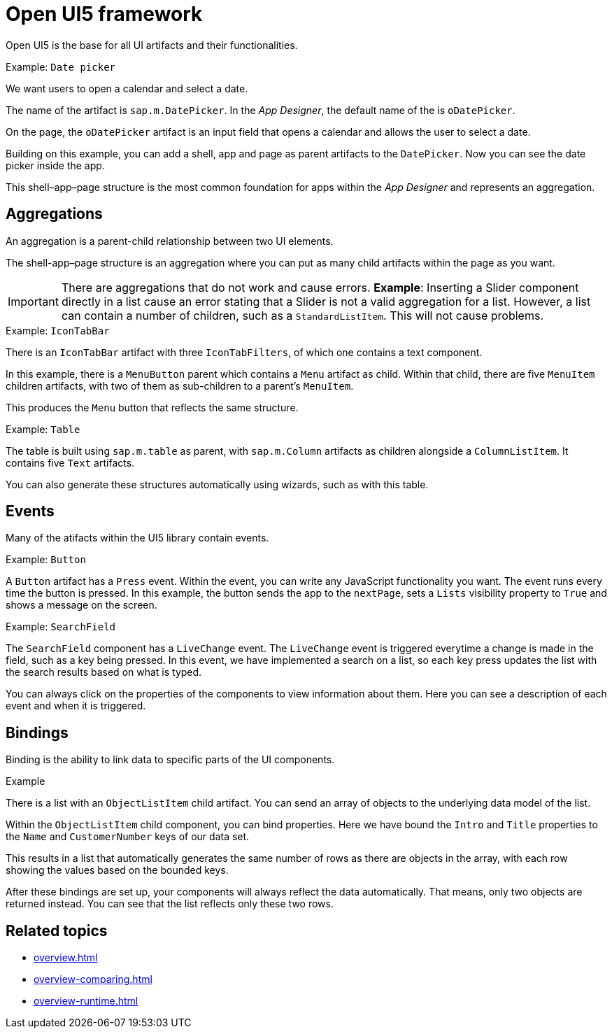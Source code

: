 = Open UI5 framework
//Fabian@Helle: Das hier kommt offenbar aus der alten Doku, ich habe keine Ahnung, ob und wozu man das braucht. Vielleicht sollte man es an eine andere Stelle in der Doku verschieben (?).


Open UI5 is the base for all UI artifacts and their functionalities.

.Example: `Date picker`
We want users to open a calendar and select a date.

The name of the artifact is `sap.m.DatePicker`.
In the _App Designer_, the default name of the is `oDatePicker`.

On the page, the `oDatePicker` artifact is an input field that opens a calendar and allows the user to select a date.
//Input needed on "page"

Building on this example, you can add a shell, app and page as parent artifacts to the `DatePicker`.
Now you can see the date picker inside the app.

This shell–app–page structure is the most common foundation for apps within the _App Designer_ and represents an aggregation.

== Aggregations
An aggregation is a parent-child relationship between two UI elements.

The shell-app–page structure is an aggregation where you can put as many child artifacts within the page as you want.

IMPORTANT: There are aggregations that do not work and cause errors. *Example*: Inserting a Slider component directly in a list cause an error stating that a Slider is not a valid aggregation for a list. However, a list can contain a number of children, such as a `StandardListItem`. This will not cause problems.

.Example: `IconTabBar`
There is an `IconTabBar` artifact with three `IconTabFilters`, of which one contains a text component.

//screenshot to be added
In this example, there is a `MenuButton` parent which contains a `Menu` artifact as child.
Within that child, there are five `MenuItem` children artifacts, with two of them as sub-children to a parent's `MenuItem`.

This produces the `Menu` button that reflects the same structure.

.Example: `Table`
The table is built using `sap.m.table` as parent, with `sap.m.Column` artifacts as children alongside a `ColumnListItem`. It contains five `Text` artifacts.

You can also generate these structures automatically using wizards, such as with this table.

== Events
Many of the atifacts within the UI5 library contain events.

.Example: `Button`
A `Button` artifact has a `Press` event.
Within the event, you can write any JavaScript functionality you want.
The event runs every time the button is pressed.
In this example, the button sends the app to the `nextPage`, sets a `Lists` visibility property to `True` and shows a message on the screen.
//screenshot to be added

.Example: `SearchField`
The `SearchField` component has a `LiveChange` event.
The `LiveChange` event is triggered everytime a change is made in the field, such as a key being pressed.
In this event, we have implemented a search on a list, so each key press updates the list with the search results based on what is typed.

You can always click on the properties of the components to view information about them.
Here you can see a description of each event and when it is triggered.
//screenshot to be added

== Bindings
Binding is the ability to link data to specific parts of the UI components.

.Example
There is a list with an `ObjectListItem` child artifact.
You can send an array of objects to the underlying data model of the list.

Within the `ObjectListItem` child component, you can bind properties.
Here we have bound the `Intro` and `Title` properties to the `Name` and `CustomerNumber` keys of our data set.

This results in a list that automatically generates the same number of rows as there are objects in the array, with each row showing the values based on the bounded keys.

After these bindings are set up, your components will always reflect the data automatically.
That means, only two objects are returned instead.
You can see that the list reflects only these two rows.
//screenshot to be added

== Related topics
* xref:overview.adoc[]
* xref:overview-comparing.adoc[]
* xref:overview-runtime.adoc[]